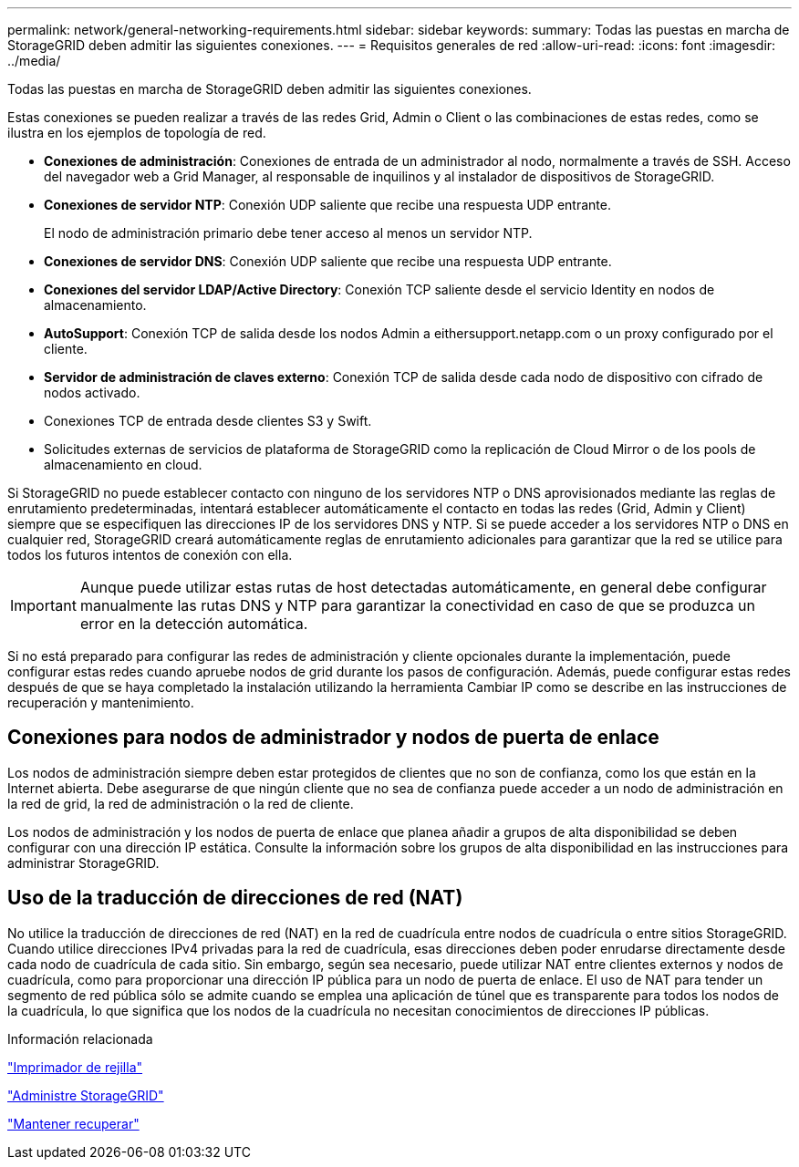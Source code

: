 ---
permalink: network/general-networking-requirements.html 
sidebar: sidebar 
keywords:  
summary: Todas las puestas en marcha de StorageGRID deben admitir las siguientes conexiones. 
---
= Requisitos generales de red
:allow-uri-read: 
:icons: font
:imagesdir: ../media/


[role="lead"]
Todas las puestas en marcha de StorageGRID deben admitir las siguientes conexiones.

Estas conexiones se pueden realizar a través de las redes Grid, Admin o Client o las combinaciones de estas redes, como se ilustra en los ejemplos de topología de red.

* *Conexiones de administración*: Conexiones de entrada de un administrador al nodo, normalmente a través de SSH. Acceso del navegador web a Grid Manager, al responsable de inquilinos y al instalador de dispositivos de StorageGRID.
* *Conexiones de servidor NTP*: Conexión UDP saliente que recibe una respuesta UDP entrante.
+
El nodo de administración primario debe tener acceso al menos un servidor NTP.

* *Conexiones de servidor DNS*: Conexión UDP saliente que recibe una respuesta UDP entrante.
* *Conexiones del servidor LDAP/Active Directory*: Conexión TCP saliente desde el servicio Identity en nodos de almacenamiento.
* *AutoSupport*: Conexión TCP de salida desde los nodos Admin a eithersupport.netapp.com o un proxy configurado por el cliente.
* *Servidor de administración de claves externo*: Conexión TCP de salida desde cada nodo de dispositivo con cifrado de nodos activado.
* Conexiones TCP de entrada desde clientes S3 y Swift.
* Solicitudes externas de servicios de plataforma de StorageGRID como la replicación de Cloud Mirror o de los pools de almacenamiento en cloud.


Si StorageGRID no puede establecer contacto con ninguno de los servidores NTP o DNS aprovisionados mediante las reglas de enrutamiento predeterminadas, intentará establecer automáticamente el contacto en todas las redes (Grid, Admin y Client) siempre que se especifiquen las direcciones IP de los servidores DNS y NTP. Si se puede acceder a los servidores NTP o DNS en cualquier red, StorageGRID creará automáticamente reglas de enrutamiento adicionales para garantizar que la red se utilice para todos los futuros intentos de conexión con ella.


IMPORTANT: Aunque puede utilizar estas rutas de host detectadas automáticamente, en general debe configurar manualmente las rutas DNS y NTP para garantizar la conectividad en caso de que se produzca un error en la detección automática.

Si no está preparado para configurar las redes de administración y cliente opcionales durante la implementación, puede configurar estas redes cuando apruebe nodos de grid durante los pasos de configuración. Además, puede configurar estas redes después de que se haya completado la instalación utilizando la herramienta Cambiar IP como se describe en las instrucciones de recuperación y mantenimiento.



== Conexiones para nodos de administrador y nodos de puerta de enlace

Los nodos de administración siempre deben estar protegidos de clientes que no son de confianza, como los que están en la Internet abierta. Debe asegurarse de que ningún cliente que no sea de confianza puede acceder a un nodo de administración en la red de grid, la red de administración o la red de cliente.

Los nodos de administración y los nodos de puerta de enlace que planea añadir a grupos de alta disponibilidad se deben configurar con una dirección IP estática. Consulte la información sobre los grupos de alta disponibilidad en las instrucciones para administrar StorageGRID.



== Uso de la traducción de direcciones de red (NAT)

No utilice la traducción de direcciones de red (NAT) en la red de cuadrícula entre nodos de cuadrícula o entre sitios StorageGRID. Cuando utilice direcciones IPv4 privadas para la red de cuadrícula, esas direcciones deben poder enrudarse directamente desde cada nodo de cuadrícula de cada sitio. Sin embargo, según sea necesario, puede utilizar NAT entre clientes externos y nodos de cuadrícula, como para proporcionar una dirección IP pública para un nodo de puerta de enlace. El uso de NAT para tender un segmento de red pública sólo se admite cuando se emplea una aplicación de túnel que es transparente para todos los nodos de la cuadrícula, lo que significa que los nodos de la cuadrícula no necesitan conocimientos de direcciones IP públicas.

.Información relacionada
link:../primer/index.html["Imprimador de rejilla"]

link:../admin/index.html["Administre StorageGRID"]

link:../maintain/index.html["Mantener  recuperar"]
